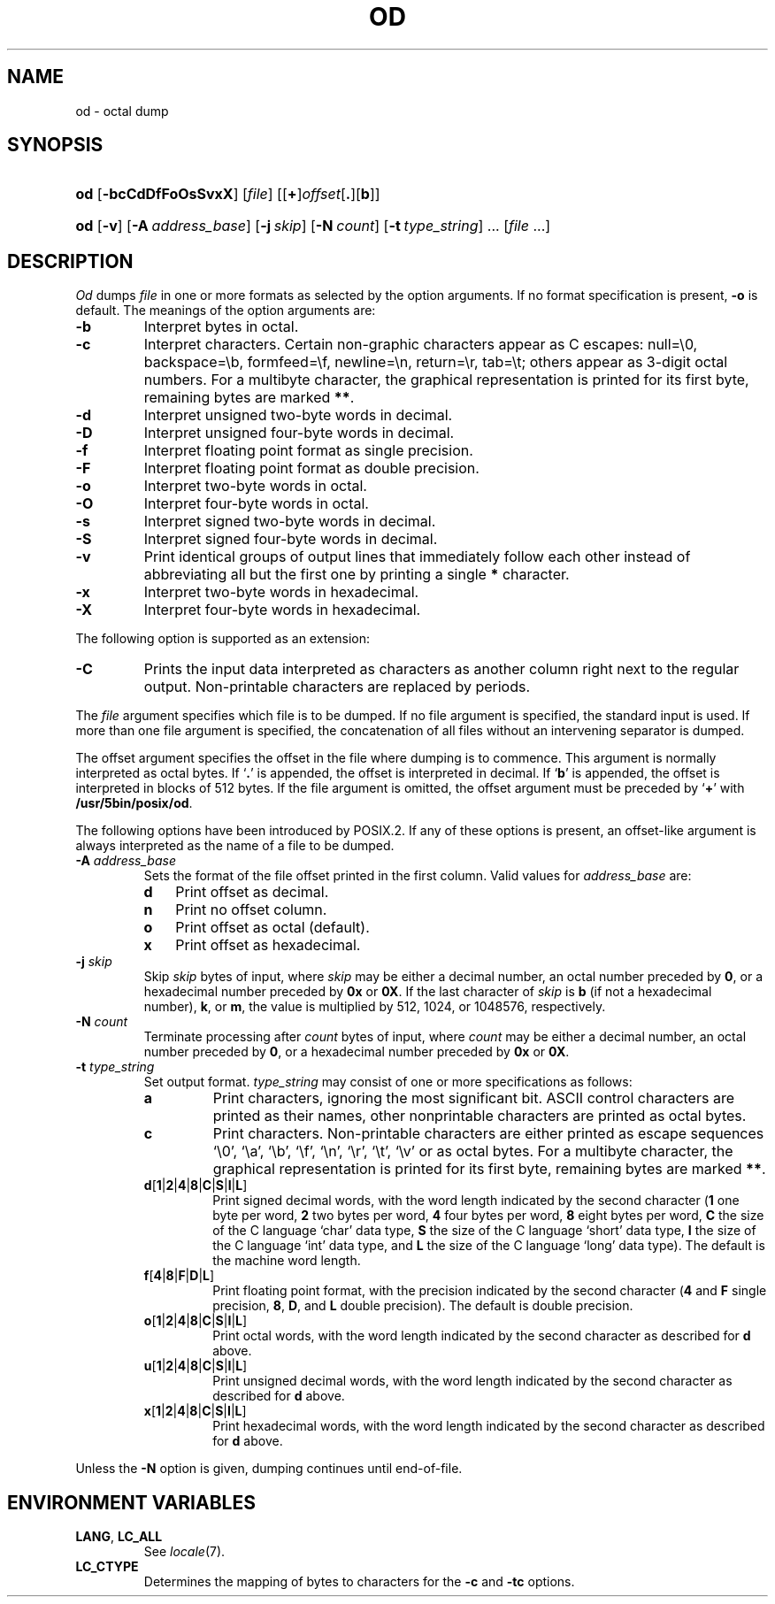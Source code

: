 .\"
.\" Sccsid @(#)od.1	1.10 (gritter) 2/6/05
.\" Parts taken from od(1), Unix 7th edition:
.\" Copyright(C) Caldera International Inc. 2001-2002. All rights reserved.
.\"
.\" Redistribution and use in source and binary forms, with or without
.\" modification, are permitted provided that the following conditions
.\" are met:
.\"   Redistributions of source code and documentation must retain the
.\"    above copyright notice, this list of conditions and the following
.\"    disclaimer.
.\"   Redistributions in binary form must reproduce the above copyright
.\"    notice, this list of conditions and the following disclaimer in the
.\"    documentation and/or other materials provided with the distribution.
.\"   All advertising materials mentioning features or use of this software
.\"    must display the following acknowledgement:
.\"      This product includes software developed or owned by Caldera
.\"      International, Inc.
.\"   Neither the name of Caldera International, Inc. nor the names of
.\"    other contributors may be used to endorse or promote products
.\"    derived from this software without specific prior written permission.
.\"
.\" USE OF THE SOFTWARE PROVIDED FOR UNDER THIS LICENSE BY CALDERA
.\" INTERNATIONAL, INC. AND CONTRIBUTORS ``AS IS'' AND ANY EXPRESS OR
.\" IMPLIED WARRANTIES, INCLUDING, BUT NOT LIMITED TO, THE IMPLIED
.\" WARRANTIES OF MERCHANTABILITY AND FITNESS FOR A PARTICULAR PURPOSE
.\" ARE DISCLAIMED. IN NO EVENT SHALL CALDERA INTERNATIONAL, INC. BE
.\" LIABLE FOR ANY DIRECT, INDIRECT INCIDENTAL, SPECIAL, EXEMPLARY, OR
.\" CONSEQUENTIAL DAMAGES (INCLUDING, BUT NOT LIMITED TO, PROCUREMENT OF
.\" SUBSTITUTE GOODS OR SERVICES; LOSS OF USE, DATA, OR PROFITS; OR
.\" BUSINESS INTERRUPTION) HOWEVER CAUSED AND ON ANY THEORY OF LIABILITY,
.\" WHETHER IN CONTRACT, STRICT LIABILITY, OR TORT (INCLUDING NEGLIGENCE
.\" OR OTHERWISE) ARISING IN ANY WAY OUT OF THE USE OF THIS SOFTWARE,
.\" EVEN IF ADVISED OF THE POSSIBILITY OF SUCH DAMAGE.
.TH OD 1 "2/6/05" "Heirloom Toolchest" "User Commands"
.SH NAME
od \- octal dump
.SH SYNOPSIS
.PD 0
.HP
.ad l
\fBod\fR [\fB\-bcCdDfFoOsSvxX\fR] [\fIfile\fR]
[[\fB+\fR]\fIoffset\fR[\fB.\fR][\fBb\fR]]
.HP
.ad l
\fBod\fR [\fB\-v\fR] [\fB\-A\ \fIaddress_base\fR] [\fB\-j\ \fIskip\fR]
[\fB\-N\ \fIcount\fR] [\fB\-t\ \fItype_string\fR] ... [\fIfile\fR ...]
.br
.PD
.ad b
.SH DESCRIPTION
.I Od
dumps
.I file
in
one or more formats
as
selected by the option arguments.
If no format specification is present,
.B \-o
is default.
The meanings of the option arguments are:
.TP
.B  \-b
Interpret bytes in octal.
.TP
.B  \-c
Interpret characters.
Certain non-graphic characters appear as C escapes:
null=\e0,
backspace=\eb,
formfeed=\ef,
newline=\en,
return=\er,
tab=\et;
others appear as 3-digit octal numbers.
For a multibyte character,
the graphical representation is printed for its first byte,
remaining bytes are marked
.BR ** .
.TP
.B  \-d
Interpret unsigned two-byte words in decimal.
.TP
.B \-D
Interpret unsigned four-byte words in decimal.
.TP
.B \-f
Interpret floating point format as single precision.
.TP
.B \-F
Interpret floating point format as double precision.
.TP
.B  \-o
Interpret two-byte words in octal.
.TP
.B \-O
Interpret four-byte words in octal.
.TP
.B  \-s
Interpret signed two-byte words in decimal.
.TP
.B \-S
Interpret signed four-byte words in decimal.
.TP
.B \-v
Print identical groups of output lines
that immediately follow each other
instead of abbreviating
all but the first one by printing a single
.B *
character.
.TP
.B  \-x
Interpret two-byte words in hexadecimal.
.TP
.B  \-X
Interpret four-byte words in hexadecimal.
.PP
The following option is supported as an extension:
.TP
.B \-C
Prints the input data interpreted as characters
as another column right next to the regular output.
Non-printable characters are replaced by periods.
.PP
The
.I file
argument specifies which file is to be dumped.
If no file argument is specified,
the standard input is used.
If more than one file argument is specified,
the concatenation of all files
without an intervening separator
is dumped.
.PP
The offset argument specifies the offset
in the file where dumping is to commence.
This argument is normally interpreted
as octal bytes.
If `\fB.\fR' is appended, the offset is interpreted in
decimal.
If `\fBb\fR' is appended, the offset is interpreted in
blocks of 512 bytes.
If the file argument is omitted,
the offset argument must be preceded by
.RB ` + '
with
.BR /usr/5bin/posix/od .
.PP
The following options have been introduced by POSIX.2.
If any of these options is present,
an offset-like argument
is always interpreted as the name of a file to be dumped.
.TP
\fB\-A \fIaddress_base\fR
Sets the format of the file offset printed in the first column.
Valid values for \fIaddress_base\fR are:
.RS
.TP 3
.B d
Print offset as decimal.
.TP 3
.B n
Print no offset column.
.TP 3
.B o
Print offset as octal (default).
.TP 3
.B x
Print offset as hexadecimal.
.RE
.TP
\fB\-j \fIskip\fR
Skip
.I skip
bytes of input,
where
.I skip
may be either a decimal number,
an octal number preceded by
.BR 0 ,
or a hexadecimal number preceded by
.B 0x
or
.BR 0X .
If the last character of
.I skip
is
.B b
(if not a hexadecimal number),
.BR k ,
or
.BR m ,
the value is multiplied by
512, 1024, or 1048576, respectively.
.TP
\fB\-N \fIcount\fR
Terminate processing after
.I count
bytes of input,
where
.I count
may be either a decimal number,
an octal number preceded by
.BR 0 ,
or a hexadecimal number preceded by
.B 0x
or
.BR 0X .
.TP
\fB\-t \fItype_string\fR
Set output format.
\fItype_string\fR may consist of one or more specifications as follows:
.RS
.TP
\fBa\fR
Print characters,
ignoring the most significant bit.
ASCII control characters are printed as their names,
other nonprintable characters are printed as octal bytes.
.TP
\fBc\fR
Print characters.
Non-printable characters are either printed as escape sequences
`\e0', `\ea', `\eb', `\ef', `\en', `\er', `\et', `\ev'
or as octal bytes.
For a multibyte character,
the graphical representation is printed for its first byte,
remaining bytes are marked
.BR ** .
.TP
\fBd\fR[\fB1\fR|\fB2\fR|\fB4\fR|\fB8\fR|\fBC\fR|\fBS\fR|\fBI\fR|\fBL\fR]
Print signed decimal words,
with the word length indicated by the second character
(\fB1\fR one byte per word,
\fB2\fR two bytes per word,
\fB4\fR four bytes per word,
\fB8\fR eight bytes per word,
\fBC\fR the size of the C language `char' data type,
\fBS\fR the size of the C language `short' data type,
\fBI\fR the size of the C language `int' data type,
and \fBL\fR the size of the C language `long' data type).
The default is the machine word length.
.TP
\fBf\fR[\fB4\fR|\fB8\fR|\fBF\fR|\fBD\fR|\fBL\fR]
Print floating point format,
with the precision indicated by the second character
(\fB4\fR and \fBF\fR single precision,
\fB8\fR, \fBD\fR, and \fBL\fR double precision).
The default is double precision.
.TP
\fBo\fR[\fB1\fR|\fB2\fR|\fB4\fR|\fB8\fR|\fBC\fR|\fBS\fR|\fBI\fR|\fBL\fR]
Print octal words,
with the word length indicated by the second character
as described for
.B d
above.
.TP
\fBu\fR[\fB1\fR|\fB2\fR|\fB4\fR|\fB8\fR|\fBC\fR|\fBS\fR|\fBI\fR|\fBL\fR]
Print unsigned decimal words,
with the word length indicated by the second character
as described for
.B d
above.
.TP
\fBx\fR[\fB1\fR|\fB2\fR|\fB4\fR|\fB8\fR|\fBC\fR|\fBS\fR|\fBI\fR|\fBL\fR]
Print hexadecimal words,
with the word length indicated by the second character
as described for
.B d
above.
.RE
.PP
Unless the
.B \-N
option is given,
dumping continues until end-of-file.
.SH "ENVIRONMENT VARIABLES"
.TP
.BR LANG ", " LC_ALL
See
.IR locale (7).
.TP
.B LC_CTYPE
Determines the mapping of bytes to characters
for the
.B \-c
and
.B \-tc
options.
